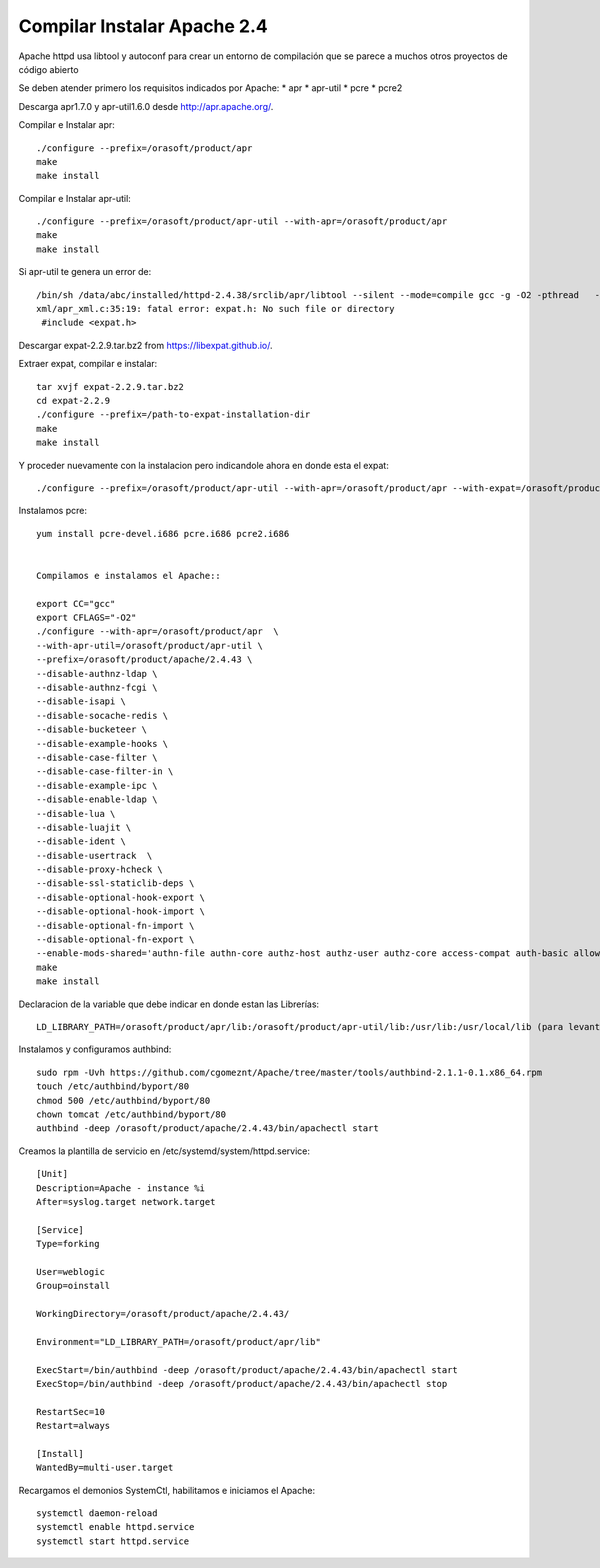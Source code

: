 Compilar Instalar Apache 2.4
================================


Apache httpd usa libtool y autoconf para crear un entorno de compilación que se parece a muchos otros proyectos de código abierto

Se deben atender primero los requisitos indicados por Apache:
* apr
* apr-util
* pcre
* pcre2

Descarga apr1.7.0 y apr-util1.6.0 desde  http://apr.apache.org/.

Compilar e Instalar apr::

	./configure --prefix=/orasoft/product/apr
	make
	make install

Compilar e Instalar apr-util::

	./configure --prefix=/orasoft/product/apr-util --with-apr=/orasoft/product/apr
	make
	make install

Si apr-util te genera un error de::

	/bin/sh /data/abc/installed/httpd-2.4.38/srclib/apr/libtool --silent --mode=compile gcc -g -O2 -pthread   -DHAVE_CONFIG_H  -DLINUX -D_REENTRANT -D_GNU_SOURCE   -I/data/abc/installed/httpd-2.4.38/srclib/apr-util/include -I/data/abc/installed/httpd-2.4.38/srclib/apr-util/include/private  -I/data/abc/installed/httpd-2.4.38/srclib/apr/include    -o xml/apr_xml.lo -c xml/apr_xml.c && touch xml/apr_xml.lo
	xml/apr_xml.c:35:19: fatal error: expat.h: No such file or directory
	 #include <expat.h>
	 
Descargar expat-2.2.9.tar.bz2 from https://libexpat.github.io/.

Extraer expat, compilar e instalar::

	tar xvjf expat-2.2.9.tar.bz2
	cd expat-2.2.9 
	./configure --prefix=/path-to-expat-installation-dir
	make
	make install

Y proceder nuevamente con la instalacion pero indicandole ahora en donde esta el expat::
	
	./configure --prefix=/orasoft/product/apr-util --with-apr=/orasoft/product/apr --with-expat=/orasoft/product/expat

Instalamos pcre::

	yum install pcre-devel.i686 pcre.i686 pcre2.i686


	Compilamos e instalamos el Apache::

	export CC="gcc"
	export CFLAGS="-O2"
	./configure --with-apr=/orasoft/product/apr  \
	--with-apr-util=/orasoft/product/apr-util \
	--prefix=/orasoft/product/apache/2.4.43 \
	--disable-authnz-ldap \
	--disable-authnz-fcgi \
	--disable-isapi \
	--disable-socache-redis \
	--disable-bucketeer \
	--disable-example-hooks \
	--disable-case-filter \
	--disable-case-filter-in \
	--disable-example-ipc \
	--disable-enable-ldap \
	--disable-lua \
	--disable-luajit \
	--disable-ident \
	--disable-usertrack  \
	--disable-proxy-hcheck \
	--disable-ssl-staticlib-deps \
	--disable-optional-hook-export \
	--disable-optional-hook-import \
	--disable-optional-fn-import \
	--disable-optional-fn-export \
	--enable-mods-shared='authn-file authn-core authz-host authz-user authz-core access-compat auth-basic allowmethods socache-shmcb filter deflate mime log-config expires headers unique-id setenvif proxy proxy-connect proxy-http proxy-balancer session ssl lbmethod-byrequests unixd dir rewrite' --enable-mpms-shared=all
	make
	make install


Declaracion de la variable que debe indicar en donde estan las Librerías::

	LD_LIBRARY_PATH=/orasoft/product/apr/lib:/orasoft/product/apr-util/lib:/usr/lib:/usr/local/lib (para levantarlo con root)


Instalamos y configuramos authbind::

  sudo rpm -Uvh https://github.com/cgomeznt/Apache/tree/master/tools/authbind-2.1.1-0.1.x86_64.rpm
  touch /etc/authbind/byport/80
  chmod 500 /etc/authbind/byport/80
  chown tomcat /etc/authbind/byport/80
  authbind -deep /orasoft/product/apache/2.4.43/bin/apachectl start
  

Creamos la plantilla de servicio en /etc/systemd/system/httpd.service::


	[Unit]
	Description=Apache - instance %i
	After=syslog.target network.target

	[Service]
	Type=forking

	User=weblogic
	Group=oinstall

	WorkingDirectory=/orasoft/product/apache/2.4.43/

	Environment="LD_LIBRARY_PATH=/orasoft/product/apr/lib"

	ExecStart=/bin/authbind -deep /orasoft/product/apache/2.4.43/bin/apachectl start
	ExecStop=/bin/authbind -deep /orasoft/product/apache/2.4.43/bin/apachectl stop

	RestartSec=10
	Restart=always

	[Install]
	WantedBy=multi-user.target

Recargamos el demonios SystemCtl, habilitamos e iniciamos el Apache::

	systemctl daemon-reload
	systemctl enable httpd.service
	systemctl start httpd.service